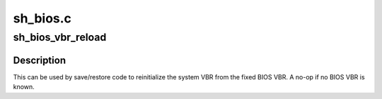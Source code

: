 .. -*- coding: utf-8; mode: rst -*-

=========
sh_bios.c
=========


.. _`sh_bios_vbr_reload`:

sh_bios_vbr_reload
==================

.. c:function:: void sh_bios_vbr_reload ( void)

    Re-load the system VBR from the BIOS vector.

    :param void:
        no arguments



.. _`sh_bios_vbr_reload.description`:

Description
-----------


This can be used by save/restore code to reinitialize the system VBR
from the fixed BIOS VBR. A no-op if no BIOS VBR is known.

